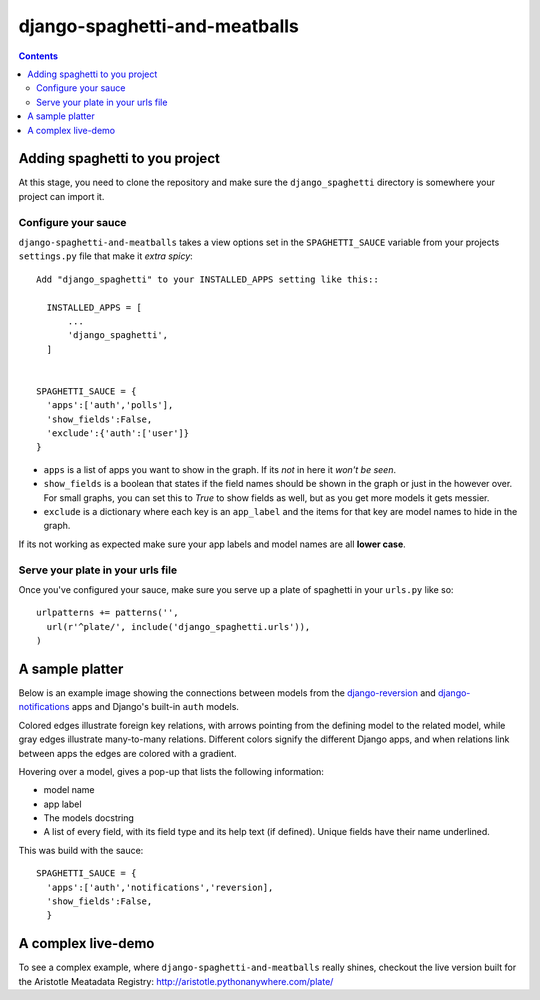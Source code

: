 django-spaghetti-and-meatballs
==============================

.. contents::

Adding spaghetti to you project
-------------------------------

At this stage, you need to clone the repository and make sure the ``django_spaghetti`` directory is somewhere your project can import it.

Configure your sauce
++++++++++++++++++++
``django-spaghetti-and-meatballs`` takes a view options set in the ``SPAGHETTI_SAUCE`` variable from your projects ``settings.py`` file that make it `extra spicy`::

  Add "django_spaghetti" to your INSTALLED_APPS setting like this::

    INSTALLED_APPS = [
        ...
        'django_spaghetti',
    ]


  SPAGHETTI_SAUCE = {
    'apps':['auth','polls'],
    'show_fields':False,
    'exclude':{'auth':['user']}
  }

* ``apps`` is a list of apps you want to show in the graph. If its `not` in here it `won't be seen`.
* ``show_fields`` is a boolean that states if the field names should be shown in the graph or just in the however over. For small graphs, you can set this to `True` to show fields as well, but as you get more models it gets messier.
* ``exclude`` is a dictionary where each key is an ``app_label`` and the items for that key are model names to hide in the graph. 
If its not working as expected make sure your app labels and model names are all **lower case**.

Serve your plate in your urls file
++++++++++++++++++++++++++++++++++

Once you've configured your sauce, make sure you serve up a plate of spaghetti in your ``urls.py`` like so::

    urlpatterns += patterns('',
      url(r'^plate/', include('django_spaghetti.urls')),
    )

A sample platter
----------------

Below is an example image showing the connections between models from the `django-reversion <https://github.com/etianen/django-reversion>`_ and `django-notifications <https://github.com/django-notifications/django-notifications>`_ apps and Django's built-in ``auth`` models.

Colored edges illustrate foreign key relations, with arrows pointing from the defining model to the related model, while gray edges illustrate many-to-many relations. Different colors signify the different Django apps, and when relations link between apps the edges are colored with a gradient.


.. image:: https://cloud.githubusercontent.com/assets/2173174/9053053/a45e185c-3ab2-11e5-9ea0-89dafb7ac274.png

Hovering over a model, gives a pop-up that lists the following information:

* model name
* app label
* The models docstring
* A list of every field, with its field type and its help text (if defined). Unique fields have their name underlined.

This was build with the sauce::

  SPAGHETTI_SAUCE = {
    'apps':['auth','notifications','reversion],
    'show_fields':False,
    }

A complex live-demo
-------------------

To see a complex example, where ``django-spaghetti-and-meatballs`` really shines, checkout the live version built for the Aristotle Meatadata Registry: http://aristotle.pythonanywhere.com/plate/
    
